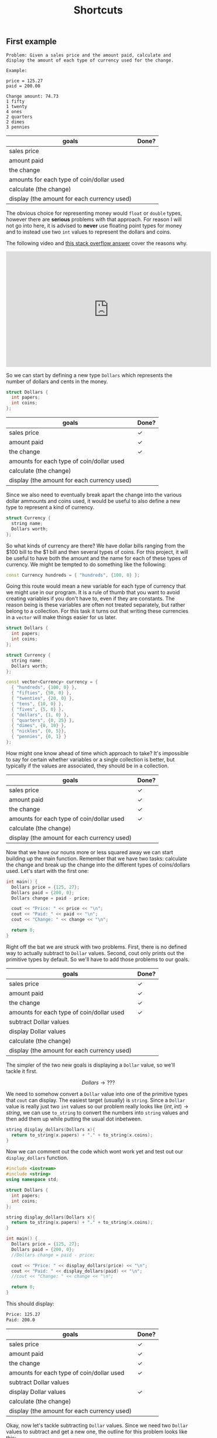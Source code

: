 #+TITLE: Shortcuts
#+STARTUP: hidestar
#+STARTUP: indent


# latex options
#+OPTIONS: toc:nil author:nil date:nil num:nil
#+LATEX_HEADER: \usepackage[margin=1.5in]{geometry}
#+LATEX_HEADER: \usepackage{apacite}
#+LATEX_HEADER: \usepackage{setspace}

** First example 


#+BEGIN_SRC
Problem: Given a sales price and the amount paid, calculate and display the amount of each type of currency used for the change.

Example:

price = 125.27
paid = 200.00

Change amount: 74.73
1 fifty
1 twenty
4 ones
2 quarters
2 dimes
3 pennies
#+END_SRC

| goals                                       | Done? |
|---------------------------------------------+-------|
| sales price                                 |       |
| amount paid                                 |       |
| the change                                  |       |
| amounts for each type of coin/dollar used   |       |
| calculate (the change)                      |       |
| display (the amount for each currency used) |       |

The obvious choice for representing money would =float= or =double= types, however there are *serious* problems with that approach. For reason I will not go into here, it is advised to *never* use floating point types for money and to instead use two =int= values to represent the dollars and coins.

The following video and [[https://stackoverflow.com/questions/3730019/why-not-use-double-or-float-to-represent-currency/][this stack overflow answer]] cover the reasons why.

#+BEGIN_EXPORT html
<iframe width="560" height="315" src="https://www.youtube.com/embed/PZRI1IfStY0" frameborder="0" allow="autoplay; encrypted-media" allowfullscreen></iframe>
#+END_EXPORT

So we can start by defining a new type =Dollars= which represents the number of dollars and cents in the money.

#+BEGIN_SRC cpp
struct Dollars {
  int papers;
  int coins;
};
#+END_SRC

| goals                                       | Done?        |
|---------------------------------------------+--------------|
| sales price                                 | $\checkmark$ |
| amount paid                                 | $\checkmark$ |
| the change                                  | $\checkmark$ |
| amounts for each type of coin/dollar used   |              |
| calculate (the change)                      |              |
| display (the amount for each currency used) |              |

Since we also need to eventually break apart the change into the various dollar ammounts and coins used, it would be useful to also define a new type to represent a kind of currency.

#+BEGIN_SRC cpp
struct Currency {
  string name;
  Dollars worth;
};
#+END_SRC

So what kinds of currency are there? We have dollar bills ranging from the $100 bill to the $1 bill and then several types of coins. For this project, it will be useful to have both the amount and the name for each of these types of currency. We might be tempted to do something like the following:

#+BEGIN_SRC cpp
const Currency hundreds = { "hundreds", {100, 0} };
#+END_SRC

Going this route would mean a new variable for each type of currency that we might use in our program. It is a rule of thumb that you want to avoid creating variables if you don't have to, even if they are constants. The reason being is these variables are often not treated separately, but rather belong to a collection. For this task it turns out that writing these currencies in a =vector= will make things easier for us later.

#+BEGIN_SRC cpp
struct Dollars {
  int papers;
  int coins;
};

struct Currency {
  string name;
  Dollars worth;
};

const vector<Currency> currency = {
  { "hundreds", {100, 0} },
  { "fifties", {50, 0} },
  { "twenties", {20, 0} },
  { "tens", {10, 0} },
  { "fives", {5, 0} },
  { "dollars", {1, 0} },
  { "quarters", {0, 25} },
  { "dimes", {0, 10} },
  { "nickles", {0, 5}},
  { "pennies", {0, 1} }
};
#+END_SRC

How might one know ahead of time which approach to take? It's impossible to say for certain whether variables or a single collection is better, but typically if the values are associated, they should be in a collection.

| goals                                       | Done?        |
|---------------------------------------------+--------------|
| sales price                                 | $\checkmark$ |
| amount paid                                 | $\checkmark$ |
| the change                                  | $\checkmark$ |
| amounts for each type of coin/dollar used   | $\checkmark$ |
| calculate (the change)                      |              |
| display (the amount for each currency used) |              |

Now that we have our nouns more or less squared away we can start building up the main function. Remember that we have two tasks: calculate the change and break up the change into the different types of coins/dollars used. Let's start with the first one:

#+BEGIN_SRC cpp
int main() {
  Dollars price = {125, 27};
  Dollars paid = {200, 0};
  Dollars change = paid - price;

  cout << "Price: " << price << "\n";
  cout << "Paid: " << paid << "\n";
  cout << "Change: " << change << "\n";

  return 0;
}
#+END_SRC

Right off the bat we are struck with two problems. First, there is no defined way to actually subtract to =Dollar= values. Second, cout only prints out the primitive types by default. So we'll have to add those problems to our goals.

| goals                                       | Done?        |
|---------------------------------------------+--------------|
| sales price                                 | $\checkmark$ |
| amount paid                                 | $\checkmark$ |
| the change                                  | $\checkmark$ |
| amounts for each type of coin/dollar used   | $\checkmark$ |
| subtract Dollar values                      |              |
| display Dollar values                       |              |
| calculate (the change)                      |              |
| display (the amount for each currency used) |              |

The simpler of the two new goals is displaying a =Dollar= value, so we'll tackle it first.

\[Dollars \rightarrow ???\]

We need to somehow convert a =Dollar= value into one of the primitive types that =cout= can display. The easiest target (usually) is =string=. Since a =Dollar= value is really just two =int= values so our problem really looks like $(int, int) \rightarrow string$, we can use =to_string= to convert the numbers into =string= values and then add them up while putting the usual dot inbetween. 

#+BEGIN_SRC cpp
string display_dollars(Dollars x){
  return to_string(x.papers) + "." + to_string(x.coins);
}
#+END_SRC

Now we can comment out the code which wont work yet and test out our =display_dollars= function.

#+BEGIN_SRC cpp
#include <iostream>
#include <string>
using namespace std;

struct Dollars {
  int papers;
  int coins;
};

string display_dollars(Dollars x){
  return to_string(x.papers) + "." + to_string(x.coins);
}

int main() {
  Dollars price = {125, 27};
  Dollars paid = {200, 0};
  //Dollars change = paid - price;

  cout << "Price: " << display_dollars(price) << "\n";
  cout << "Paid: " << display_dollars(paid) << "\n";
  //cout << "Change: " << change << "\n";

  return 0;
}
#+END_SRC

This should display:

#+BEGIN_SRC bash
Price: 125.27
Paid: 200.0
#+END_SRC

| goals                                       | Done?        |
|---------------------------------------------+--------------|
| sales price                                 | $\checkmark$ |
| amount paid                                 | $\checkmark$ |
| the change                                  | $\checkmark$ |
| amounts for each type of coin/dollar used   | $\checkmark$ |
| subtract Dollar values                      |              |
| display Dollar values                       | $\checkmark$ |
| calculate (the change)                      |              |
| display (the amount for each currency used) |              |

Okay, now let's tackle subtracting =Dollar= values. Since we need two =Dollar= values to subtract and get a new one, the outline for this problem looks like this:

\[(Dollar, Dollar) \rightarrow Dollar\]

However, just like before, we can make the problem easier to solve be replacing the =Dollar= type with two =int= values.

\[((int, int), (int, int)) \rightarrow (int, int)\]

So what would we need to do in order to subtract the values properly? A first instinct might be to do something like $subtract (a,b) (c,d) = (a - c, d - b)$, yet there is a problem. What happens if $b > d$? We can test this to see what happens: 

#+BEGIN_SRC cpp
#include <iostream>
using namespace std;

struct Dollars {
  int papers;
  int coins;
};

string display_dollars(Dollars x){
  return to_string(x.papers) + "." + to_string(x.coins);
}

Dollars minus_dollars(Dollars x, Dollars y) {
  int ps = x.papers - y.papers;
  int cs = x.coins - y.coins;
  return Dollars{ ps, cs }; 
}

int main() {
  Dollars a = {10, 5};
  Dollars b = {5, 10};

  cout << display_dollars(minus_dollars(a, b)) << "\n";

  return 0;
}
#+END_SRC

Which displays:

#+BEGIN_SRC bash
5.-5
#+END_SRC

The =.coin= value of the =Dollar= would end up negative, which isn't what we want. If it's the case where $b > d$, then we want to subtract a dollar and subtract the coin amount from 100.

#+BEGIN_SRC cpp
#include <iostream>
#include <string>
using namespace std;

struct Dollars {
  int papers;
  int coins;
};

string display_dollars(Dollars x){
  return to_string(x.papers) + "." + to_string(x.coins);
}

Dollars minus_dollars(Dollars x, Dollars y) {
  int ps = x.papers - y.papers;
  int cs = x.coins - y.coins;
  return cs >= 0 ? Dollars{ ps, cs } : Dollars{ ps - 1, 100 + cs };
}

int main() {
  Dollars price = {125, 27};
  Dollars paid = {200, 0};
  Dollars change = minus_dollars(paid, price);

  cout << "Price: " << display_dollars(price) << "\n";
  cout << "Paid: " << display_dollars(paid) << "\n";
  cout << "Change: " << display_dollars(change) << "\n";

  return 0;
}
#+END_SRC

Which displays

#+BEGIN_SRC bash
Price: 125.27
Paid: 200.0
Change: 74.73
#+END_SRC

Problem solved!

| goals                                       | Done?        |
|---------------------------------------------+--------------|
| sales price                                 | $\checkmark$ |
| amount paid                                 | $\checkmark$ |
| the change                                  | $\checkmark$ |
| amounts for each type of coin/dollar used   | $\checkmark$ |
| subtract Dollar values                      | $\checkmark$ |
| display Dollar values                       | $\checkmark$ |
| calculate (the change)                      | $\checkmark$ |
| display (the amount for each currency used) |              |

Now we only have one goal left to solve. We need to somehow figure out how many of each type of currency (fifty dollar bill, quarter, dollar, penny, etc) can be used to make up the change.

The algorithm can be described as followed:
1. If the value is greater than or equal to $100, subtract $100 from the change, record "1 hundred", and go to step 1
2. If the value is greater than or equal to $50, subtract $50 from the change, record "1 fifty", and go to step 1
3. If the value is greater than or equal to $20, subtract $20 from the change, record "1 twenty", and go to step 1 
4. If the value is greater than or equal to $10, subtract $10 from the change, record "1 ten", and go to step 1 
5. If the value is greater than or equal to $5, subtract $5 from the change, record "1 five", and go to step 1 
6. If the value is greater than or equal to $1, subtract $1 from the change, record "1 one" and go to step 1  
7. If the value is greater than or equal to $0.25, subtract $0.25 from the change, record "1 quarter" and go to step 1 
8. If the value is greater than or equal to $0.10, subtract $0.10 from the change, record "1 dime", and go to step 1 
9. If the value is greater than or equal to $0.05, subtract $0.05 from the change, record "1 nickle", and go to step 1 
10. If the value is greater than or equal to $0.01, subtract $0.01 from the change, record "1 penny", and go to step 1
11. Done!

If that seems horribly tedious and repetitive, that's because it is. Imagine what the code might look like if we tried to just directly write this out! As always, lets try to generalize and break this down into smaller pieces. First, notice the parts of the algorithm which are exactly the same for every step:

#+BEGIN_SRC bash
If the value is greater than or equal to X, subtract X, from the change and record Y, and go to step 1
#+END_SRC

This screams a function! So what do we need? We need some =Dollar= amount for $X$ and some =string= for $Y$. Remember how we eneded up defining our currency?

#+BEGIN_SRC cpp
struct Currency {
  string name;
  Dollars worth;
};
#+END_SRC

It is *exactly* the type we need for this! That alone doesn't do too much for us though. This algorithm assumes that we have some way of recording which values we see. How would this be done in real life? Probably by just writing down that you've used a certain type of coin? In the end you might get a list like:

#+BEGIN_SRC bash
1 hundred
1 dollar
1 quarter
1 penny
1 penny
#+END_SRC

This is just a collection of stuff, so we can use a =vector= to represent it and since we already figured out that our =Currency= type matches up with what we need to record, might as well just make it a =vector<Currency>=. So each step of our algorithm looks a bit like this:

\[(Dollars, vector(Currency)) \rightarrow (Dollars, vector(Currency))\]

Each step the change gets smaller and the record is updated, so the result is both new values. However, where are we going to get the values to check for at each step? One step has to be $100, then $50, and so on. Remember when we made that =vector<Currency>= earlier?

#+BEGIN_SRC cpp
const vector<Currency> currency = {
  { "hundreds", {100, 0} },
  { "fifties", {50, 0} },
  { "twenties", {20, 0} },
  { "tens", {10, 0} },
  { "fives", {5, 0} },
  { "dollars", {1, 0} },
  { "quarters", {0, 25} },
  { "dimes", {0, 10} },
  { "nickles", {0, 5}},
  { "pennies", {0, 1} }
};
#+END_SRC

So our problem outline will look like this:

\[vector(Currency) -> (Dollars, vector<Currency>)\]

That's a pattern for accumulate! That being said, accumulate isn't the only solution here. We *could* use a loop for this as well. Looping over the =vector= and updating variables is the same as using =accumulate=. In either case, the steps are similar.
- We should stop when there is no more change left, so the do-nothing input is $0.0
- When it's done we should just return our record
- Breaking off the front is just applying our generalized step until it's greater than the change
- To solve the smaller part of the problem we can just repeat the steps using our result from the front
- No real need to combine results, just return the solution

Translated more into code we get:
| steps                | value                 |
|----------------------+-----------------------|
| do-nothing input     | change == Dollar{0,0} |
| do-nothing step      | record                |
| break off the front  | step(change, record)  |
| make problem smaller | used(change, record)  |
| combine results      | used(change, record)  |

Fair enough, but which tool should we use for this? Since there isn't a clear meaning for adding our starting value with an element from the list we'd have to jump through hoops to get accumulate to work with this. That means a loop is probably our best bet. Since we don't know how many times this loop will have to run, we'll use a =while= loop.

So let's begin with what we know so far:
#+BEGIN_SRC cpp
vector<Currency> record_coins(Dollars change) {
  vector<Currency> record;
  while (change.papers > 0 || change.coins > 0) {
    ???
  }

  return record;
}
#+END_SRC

We know from our do nothing check that we should stop when the change is $0.0, which means the loop should continue while either there are some dollars or some coins left. Since we need to record our values, we create a =vector<Currency>= and name it appropiately. Since we don't actually care about the change when we finish, we can just return the record.

Now we can use our =currency= collection to implement the steps of the algorithm. In this case, we know exactly how many times we need to loop, since =vector= values always know their own size, we can use a =for= loop. Since we want to end up using the whole collection, we can use a =range-based for loop=.

#+BEGIN_SRC cpp
vector<Currency> record_coins(Dollars change) {
  vector<Currency> curr_used;
  while (change.papers > 0 || change.coins > 0) {
    for (auto c : currency) {
      ???
    }
  }

  return curr_used;
}
#+END_SRC

Almost there! The =for= loop will capture doing all the steps and the =while= loop will capture repeating those steps. Now we need to implement the single step for our algorithm. 

#+BEGIN_SRC bash
If the value is greater than or equal to X, subtract X, from the change and record Y, and go to step 1
#+END_SRC

First, we check if the current $change$ is greater than some =Currency= $c$.

#+BEGIN_SRC cpp
vector<Currency> record_coins(Dollars change) {
  vector<Currency> curr_used;
  while (change.papers > 0 || change.coins > 0) {
    for (auto c : currency) {
        if (change.papers >= c.worth.papers && change.coins >= c.worth.coins) {
          ???
        }
    }
  }

  return curr_used;
}
#+END_SRC

If it is, we can subtract $c$ from $change$ and record $c$ by pushing it into $record$.

#+BEGIN_SRC cpp
vector<Currency> record_coins(Dollars change) {
  vector<Currency> curr_used;
  while (change.papers > 0 || change.coins > 0) {
    for (auto c : currency) {
        if (change.papers >= c.worth.papers && change.coins >= c.worth.coins) {
          change = minus_dollars(change, c.worth);
          curr_used.push_back(c);
        }
    }
  }

  return curr_used;
}
#+END_SRC

That almost covers everything except the "and go to step 1" part. How can we simulate this? Well, since our =while= loop represents repeating all the steps, if we just ending the =for= loop early via $break$ we could emulate "go to step 1".

#+BEGIN_SRC cpp
vector<Currency> record_coins(Dollars change) {
  vector<Currency> curr_used;
  while (change.papers > 0 || change.coins > 0) {
    for (auto c : currency) {
        if (change.papers >= c.worth.papers && change.coins >= c.worth.coins) {
          change = minus_dollars(change, c.worth);
          curr_used.push_back(c);
          break;
        }
    }
  }

  return curr_used;
}
#+END_SRC

Now we can test this out!

#+BEGIN_SRC bash
Price: 125.27
Paid: 200.0
Change: 74.73
fifties
twenties
dollars
dollars
dollars
dollars
quarters
quarters
dimes
dimes
pennies
pennies
pennies
#+END_SRC

That looks about right!

Now we just need to count how many of each type of currency exists in the record.

To count we can simply remove all of the other stuff from the =vector= and check its length.

#+BEGIN_SRC cpp
#include <iostream>
#include <string>
#include <vector>
#include <numeric>
#include <algorithm>
using namespace std;

struct Dollars {
  int papers;
  int coins;
};

struct Currency {
  string name;
  Dollars worth;
};

const vector<Currency> currency = {
  { "hundreds", {100, 0} },
  { "fifties", {50, 0} },
  { "twenties", {20, 0} },
  { "tens", {10, 0} },
  { "fives", {5, 0} },
  { "dollars", {1, 0} },
  { "quarters", {0, 25} },
  { "dimes", {0, 10} },
  { "nickles", {0, 5}},
  { "pennies", {0, 1} }
};

Dollars minus_dollars(Dollars x, Dollars y) {
  int ps = x.papers - y.papers;
  int cs = x.coins - y.coins;

  return cs >= 0 ? Dollars{ ps, cs } : Dollars{ ps - 1, 100 + cs };
}

string display_dollars(Dollars x){
  return to_string(x.papers) + "." + to_string(x.coins);
}

vector<Currency> record_coins(Dollars change) {
  vector<Currency> record;
  while (change.papers > 0 || change.coins > 0) {
    for (auto c : currency) {
        if (change.papers >= c.worth.papers && change.coins >= c.worth.coins) {
          change = minus_dollars(change, c.worth);
          record.push_back(c);
          break;
        }
    }
  }

  return record;
}

vector<Currency> filter_coins(vector<Currency> change, string name) {
  auto new_end = remove_if(change.begin(), change.end(),
    [name](Currency c) { return c.name != name; });
  change.erase(new_end, change.end());
  return change;
}

int count_coins(vector<Currency> change, string name) {
  return filter_coins(change, name).size();
}

int main() {
  Dollars price = {125, 27};
  Dollars paid = {200, 0};
  Dollars change = minus_dollars(paid, price); 

  cout << "Price: " << display_dollars(price) << "\n";
  cout << "Paid: " << display_dollars(paid) << "\n";
  cout << "Change: " << display_dollars(change) << "\n";

  vector<Currency> record = record_coins(change);
  

  for (auto c : currency) {
    int count = count_coins(record, c.name);
    if (count > 0) {
      cout << c.name << ": " << count << "\n";
    }
  }

  return 0;
}
#+END_SRC
